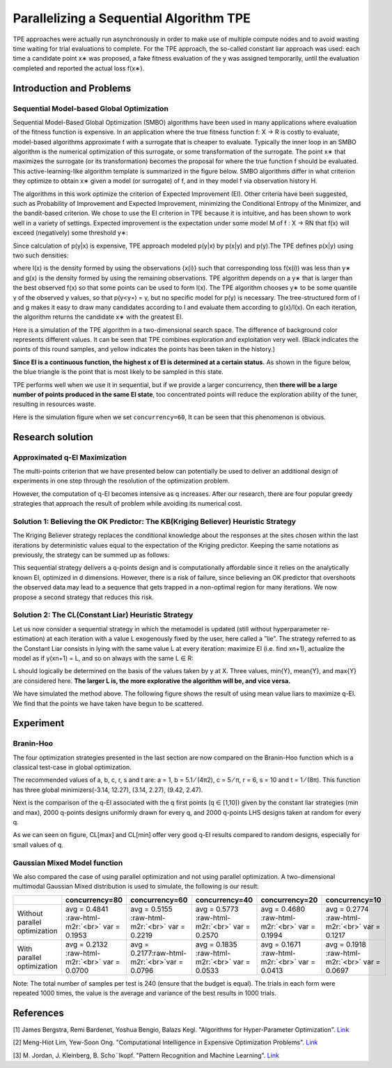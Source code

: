 .. role:: raw-html-m2r(raw)
   :format: html


Parallelizing a Sequential Algorithm TPE
========================================

TPE approaches were actually run asynchronously in order to make use of multiple compute nodes and to avoid wasting time waiting for trial evaluations to complete. For the TPE approach, the so-called constant liar approach was used: each time a candidate point x∗ was proposed, a fake fitness evaluation of the y was assigned temporarily, until the evaluation completed and reported the actual loss f(x∗).

Introduction and Problems
-------------------------

Sequential Model-based Global Optimization
^^^^^^^^^^^^^^^^^^^^^^^^^^^^^^^^^^^^^^^^^^

Sequential Model-Based Global Optimization (SMBO) algorithms have been used in many applications where evaluation of the fitness function is expensive. In an application where the true fitness function f: X → R is costly to evaluate, model-based algorithms approximate f with a surrogate that is cheaper to evaluate. Typically the inner loop in an SMBO algorithm is the numerical optimization of this surrogate, or some transformation of the surrogate. The point x∗ that maximizes the surrogate (or its transformation) becomes the proposal for where the true function f should be evaluated. This active-learning-like algorithm template is summarized in the figure below. SMBO algorithms differ in what criterion they optimize to obtain x∗ given a model (or surrogate) of f, and in they model f via observation history H.


.. image:: ../../img/parallel_tpe_search4.PNG
   :target: ../../img/parallel_tpe_search4.PNG
   :alt: 


The algorithms in this work optimize the criterion of Expected Improvement (EI). Other criteria have been suggested, such as Probability of Improvement and Expected Improvement, minimizing the Conditional Entropy of the Minimizer, and the bandit-based criterion. We chose to use the EI criterion in TPE because it is intuitive, and has been shown to work well in a variety of settings. Expected improvement is the expectation under some model M of f : X → RN that f(x) will exceed (negatively) some threshold y∗:


.. image:: ../../img/parallel_tpe_search_ei.PNG
   :target: ../../img/parallel_tpe_search_ei.PNG
   :alt: 


Since calculation of p(y|x) is expensive, TPE approach modeled p(y|x) by p(x|y) and p(y).The TPE defines p(x|y) using two such densities:


.. image:: ../../img/parallel_tpe_search_tpe.PNG
   :target: ../../img/parallel_tpe_search_tpe.PNG
   :alt: 


where l(x) is the density formed by using the observations {x(i)} such that corresponding loss
f(x(i)) was less than y∗ and g(x) is the density formed by using the remaining observations. TPE algorithm depends on a y∗ that is larger than the best observed f(x) so that some points can be used to form l(x). The TPE algorithm chooses y∗ to be some quantile γ of the observed y values, so that p(y<\ ``y∗``\ ) = γ, but no specific model for p(y) is necessary. The tree-structured form of l and g makes it easy to draw many candidates according to l and evaluate them according to g(x)/l(x). On each iteration, the algorithm returns the candidate x∗ with the greatest EI.

Here is a simulation of the TPE algorithm in a two-dimensional search space. The difference of background color represents different values. It can be seen that TPE combines exploration and exploitation very well. (Black indicates the points of this round samples, and yellow indicates the points has been taken in the history.)


.. image:: ../../img/parallel_tpe_search1.gif
   :target: ../../img/parallel_tpe_search1.gif
   :alt: 


**Since EI is a continuous function, the highest x of EI is determined at a certain status.** As shown in the figure below, the blue triangle is the point that is most likely to be sampled in this state.


.. image:: ../../img/parallel_tpe_search_ei2.PNG
   :target: ../../img/parallel_tpe_search_ei2.PNG
   :alt: 


TPE performs well when we use it in sequential, but if we provide a larger concurrency, then **there will be a large number of points produced in the same EI state**\ , too concentrated points will reduce the exploration ability of the tuner, resulting in resources waste.

Here is the simulation figure when we set ``concurrency=60``\ , It can be seen that this phenomenon is obvious.


.. image:: ../../img/parallel_tpe_search2.gif
   :target: ../../img/parallel_tpe_search2.gif
   :alt: 


Research solution
-----------------

Approximated q-EI Maximization
^^^^^^^^^^^^^^^^^^^^^^^^^^^^^^

The multi-points criterion that we have presented below can potentially be used to deliver an additional design of experiments in one step through the resolution of the optimization problem.


.. image:: ../../img/parallel_tpe_search_qEI.PNG
   :target: ../../img/parallel_tpe_search_qEI.PNG
   :alt: 


However, the computation of q-EI becomes intensive as q increases. After our research, there are four popular greedy strategies that approach the result of problem while avoiding its numerical cost.

Solution 1: Believing the OK Predictor: The KB(Kriging Believer) Heuristic Strategy
^^^^^^^^^^^^^^^^^^^^^^^^^^^^^^^^^^^^^^^^^^^^^^^^^^^^^^^^^^^^^^^^^^^^^^^^^^^^^^^^^^^

The Kriging Believer strategy replaces the conditional knowledge about the responses at the sites chosen within the last iterations by deterministic values equal to the expectation of the Kriging predictor. Keeping the same notations as previously, the strategy can be summed up as follows:


.. image:: ../../img/parallel_tpe_search_kb.PNG
   :target: ../../img/parallel_tpe_search_kb.PNG
   :alt: 


This sequential strategy delivers a q-points design and is computationally affordable since it relies on the analytically known EI, optimized in d dimensions. However, there is a risk of failure, since believing an OK predictor that overshoots the observed data may lead to a sequence that gets trapped in a non-optimal region for many iterations. We now propose a second strategy that reduces this risk.

Solution 2: The CL(Constant Liar) Heuristic Strategy
^^^^^^^^^^^^^^^^^^^^^^^^^^^^^^^^^^^^^^^^^^^^^^^^^^^^

Let us now consider a sequential strategy in which the metamodel is updated (still without hyperparameter re-estimation) at each iteration with a value L exogenously fixed by the user, here called a ”lie”. The strategy referred to as the Constant Liar consists in lying with the same value L at every iteration: maximize EI (i.e. find xn+1), actualize the model as if y(xn+1) = L, and so on always with the same L ∈ R:


.. image:: ../../img/parallel_tpe_search_cl.PNG
   :target: ../../img/parallel_tpe_search_cl.PNG
   :alt: 


L should logically be determined on the basis of the values taken by y at X. Three values, min{Y}, mean{Y}, and max{Y} are considered here. **The larger L is, the more explorative the algorithm will be, and vice versa.**

We have simulated the method above. The following figure shows the result of using mean value liars to maximize q-EI. We find that the points we have taken have begun to be scattered.


.. image:: ../../img/parallel_tpe_search3.gif
   :target: ../../img/parallel_tpe_search3.gif
   :alt: 


Experiment
----------

Branin-Hoo
^^^^^^^^^^

The four optimization strategies presented in the last section are now compared on the Branin-Hoo function which is a classical test-case in global optimization.


.. image:: ../../img/parallel_tpe_search_branin.PNG
   :target: ../../img/parallel_tpe_search_branin.PNG
   :alt: 


The recommended values of a, b, c, r, s and t are: a = 1, b = 5.1 ⁄ (4π2), c = 5 ⁄ π, r = 6, s = 10 and t = 1 ⁄ (8π). This function has three global minimizers(-3.14, 12.27), (3.14, 2.27), (9.42, 2.47).

Next is the comparison of the q-EI associated with the q first points (q ∈ [1,10]) given by the constant liar strategies (min and max), 2000 q-points designs uniformly drawn for every q, and 2000 q-points LHS designs taken at random for every q.


.. image:: ../../img/parallel_tpe_search_result.PNG
   :target: ../../img/parallel_tpe_search_result.PNG
   :alt: 


As we can seen on figure, CL[max] and CL[min] offer very good q-EI results compared to random designs, especially for small values of q.

Gaussian Mixed Model function
^^^^^^^^^^^^^^^^^^^^^^^^^^^^^

We also compared the case of using parallel optimization and not using parallel optimization. A two-dimensional multimodal Gaussian Mixed distribution is used to simulate, the following is our result:

.. list-table::
   :header-rows: 1

   * - 
     - concurrency=80
     - concurrency=60
     - concurrency=40
     - concurrency=20
     - concurrency=10
   * - Without parallel optimization
     - avg =  0.4841 :raw-html-m2r:`<br>` var =  0.1953
     - avg =  0.5155 :raw-html-m2r:`<br>` var =  0.2219
     - avg =  0.5773 :raw-html-m2r:`<br>` var =  0.2570
     - avg =  0.4680 :raw-html-m2r:`<br>` var =  0.1994
     - avg = 0.2774 :raw-html-m2r:`<br>` var = 0.1217
   * - With parallel optimization
     - avg =  0.2132 :raw-html-m2r:`<br>` var = 0.0700
     - avg =  0.2177\ :raw-html-m2r:`<br>`\ var =  0.0796
     - avg =  0.1835 :raw-html-m2r:`<br>` var =  0.0533
     - avg =  0.1671 :raw-html-m2r:`<br>` var =  0.0413
     - avg =  0.1918 :raw-html-m2r:`<br>` var =  0.0697


Note: The total number of samples per test is 240 (ensure that the budget is equal). The trials in each form were repeated 1000 times, the value is the average and variance of the best results in 1000 trials.

References
----------

[1] James Bergstra, Remi Bardenet, Yoshua Bengio, Balazs Kegl. "Algorithms for Hyper-Parameter Optimization". `Link <https://papers.nips.cc/paper/4443-algorithms-for-hyper-parameter-optimization.pdf>`__

[2] Meng-Hiot Lim, Yew-Soon Ong. "Computational Intelligence in Expensive Optimization Problems". `Link <https://link.springer.com/content/pdf/10.1007%2F978-3-642-10701-6.pdf>`__

[3] M. Jordan, J. Kleinberg, B. Scho¨lkopf. "Pattern Recognition and Machine Learning". `Link <http://users.isr.ist.utl.pt/~wurmd/Livros/school/Bishop%20-%20Pattern%20Recognition%20And%20Machine%20Learning%20-%20Springer%20%202006.pdf>`__
